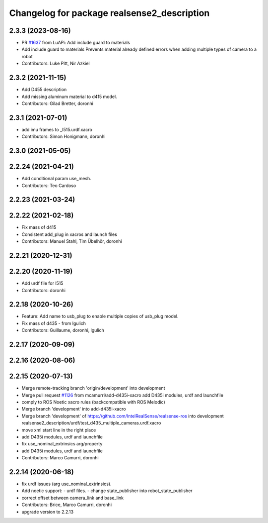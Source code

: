 ^^^^^^^^^^^^^^^^^^^^^^^^^^^^^^^^^^^^^^^^^^^^
Changelog for package realsense2_description
^^^^^^^^^^^^^^^^^^^^^^^^^^^^^^^^^^^^^^^^^^^^

2.3.3 (2023-08-16)
------------------
* PR `#1637 <https://github.com/clearpathrobotics/realsense_ros/issues/1637>`_ from LuAPi: Add include guard to materials
* Add include guard to materials
  Prevents material already defined errors when adding multiple types of camera to a robot
* Contributors: Luke Pitt, Nir Azkiel

2.3.2 (2021-11-15)
------------------
* Add D455 description
* Add missing aluminum material to d415 model.
* Contributors: Gilad Bretter, doronhi

2.3.1 (2021-07-01)
------------------
* add imu frames to _l515.urdf.xacro
* Contributors: Simon Honigmann, doronhi

2.3.0 (2021-05-05)
------------------

2.2.24 (2021-04-21)
-------------------
* Add conditional param use_mesh.
* Contributors: Teo Cardoso

2.2.23 (2021-03-24)
-------------------

2.2.22 (2021-02-18)
-------------------
* Fix mass of d415
* Consistent add_plug in xacros and launch files
* Contributors: Manuel Stahl, Tim Übelhör, doronhi

2.2.21 (2020-12-31)
-------------------

2.2.20 (2020-11-19)
-------------------
* Add urdf file for l515
* Contributors: doronhi

2.2.18 (2020-10-26)
-------------------
* Feature: Add name to usb_plug to enable multiple copies of usb_plug model.
* Fix mass of d435 - from lgulich
* Contributors: Guillaume, doronhi, lgulich

2.2.17 (2020-09-09)
-------------------

2.2.16 (2020-08-06)
-------------------

2.2.15 (2020-07-13)
-------------------
* Merge remote-tracking branch 'origin/development' into development
* Merge pull request `#1126 <https://github.com/intel-ros/realsense/issues/1126>`_ from mcamurri/add-d435i-xacro
  add D435i modules, urdf and launchfile
* comply to ROS Noetic xacro rules (backcompatible with ROS Melodic)
* Merge branch 'development' into add-d435i-xacro
* Merge branch 'development' of https://github.com/IntelRealSense/realsense-ros into development
  realsense2_description/urdf/test_d435_multiple_cameras.urdf.xacro
* move xml start line in the right place
* add D435i modules, urdf and launchfile
* fix use_nominal_extrinsics arg/property
* add D435i modules, urdf and launchfile
* Contributors: Marco Camurri, doronhi

2.2.14 (2020-06-18)
-------------------
* fix urdf issues (arg use_nominal_extrinsics).
* Add noetic support: 
  - urdf files.
  - change state_publisher into robot_state_publisher
* correct offset between camera_link and base_link
* Contributors: Brice, Marco Camurri, doronhi

* upgrade version to 2.2.13
